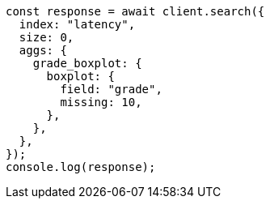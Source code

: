 // This file is autogenerated, DO NOT EDIT
// Use `node scripts/generate-docs-examples.js` to generate the docs examples

[source, js]
----
const response = await client.search({
  index: "latency",
  size: 0,
  aggs: {
    grade_boxplot: {
      boxplot: {
        field: "grade",
        missing: 10,
      },
    },
  },
});
console.log(response);
----
